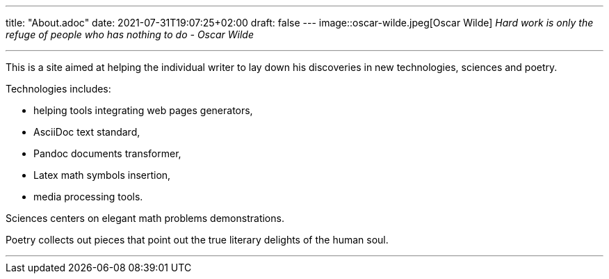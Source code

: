---
title: "About.adoc"
date: 2021-07-31T19:07:25+02:00
draft: false
---
image::oscar-wilde.jpeg[Oscar Wilde]
_Hard work is only the refuge of people who has nothing to do - Oscar Wilde_

___

This is a site aimed at helping the individual writer to lay down his discoveries in new technologies, sciences and poetry.

Technologies includes: 

* helping tools integrating web pages generators, 
* AsciiDoc text standard, 
* Pandoc documents transformer, 
* Latex math symbols insertion, 
* media processing tools.

Sciences centers on elegant math problems demonstrations.

Poetry collects out pieces that point out the true literary delights of the human soul.

___

